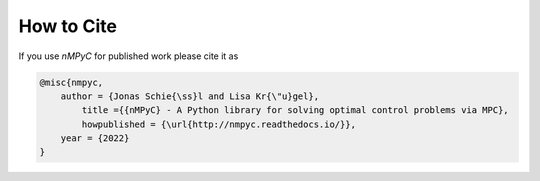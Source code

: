 How to Cite
============

If you use *nMPyC* for published work please cite it as 

.. code-block:: bibtex

   @misc{nmpyc,
       author = {Jonas Schie{\ss}l and Lisa Kr{\"u}gel},
	   title ={{nMPyC} - A Python library for solving optimal control problems via MPC},
	   howpublished = {\url{http://nmpyc.readthedocs.io/}},
       year = {2022}
   }



